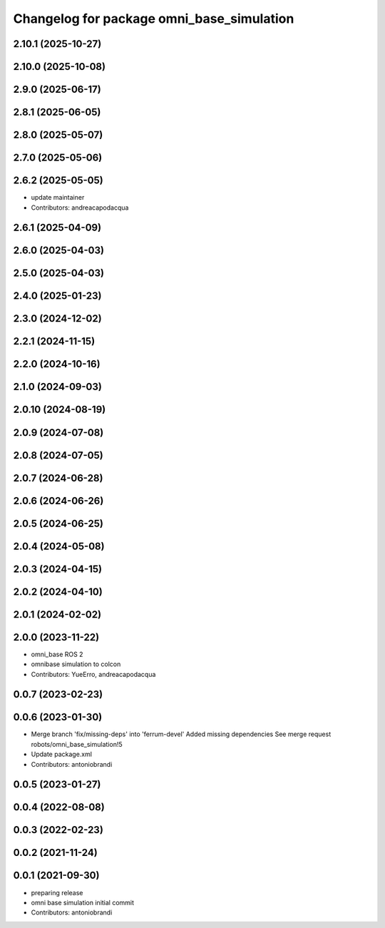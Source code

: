 ^^^^^^^^^^^^^^^^^^^^^^^^^^^^^^^^^^^^^^^^^^
Changelog for package omni_base_simulation
^^^^^^^^^^^^^^^^^^^^^^^^^^^^^^^^^^^^^^^^^^

2.10.1 (2025-10-27)
-------------------

2.10.0 (2025-10-08)
-------------------

2.9.0 (2025-06-17)
------------------

2.8.1 (2025-06-05)
------------------

2.8.0 (2025-05-07)
------------------

2.7.0 (2025-05-06)
------------------

2.6.2 (2025-05-05)
------------------
* update maintainer
* Contributors: andreacapodacqua

2.6.1 (2025-04-09)
------------------

2.6.0 (2025-04-03)
------------------

2.5.0 (2025-04-03)
------------------

2.4.0 (2025-01-23)
------------------

2.3.0 (2024-12-02)
------------------

2.2.1 (2024-11-15)
------------------

2.2.0 (2024-10-16)
------------------

2.1.0 (2024-09-03)
------------------

2.0.10 (2024-08-19)
-------------------

2.0.9 (2024-07-08)
------------------

2.0.8 (2024-07-05)
------------------

2.0.7 (2024-06-28)
------------------

2.0.6 (2024-06-26)
------------------

2.0.5 (2024-06-25)
------------------

2.0.4 (2024-05-08)
------------------

2.0.3 (2024-04-15)
------------------

2.0.2 (2024-04-10)
------------------

2.0.1 (2024-02-02)
------------------

2.0.0 (2023-11-22)
------------------
* omni_base ROS 2
* omnibase simulation to colcon
* Contributors: YueErro, andreacapodacqua

0.0.7 (2023-02-23)
------------------

0.0.6 (2023-01-30)
------------------
* Merge branch 'fix/missing-deps' into 'ferrum-devel'
  Added missing dependencies
  See merge request robots/omni_base_simulation!5
* Update package.xml
* Contributors: antoniobrandi

0.0.5 (2023-01-27)
------------------

0.0.4 (2022-08-08)
------------------

0.0.3 (2022-02-23)
------------------

0.0.2 (2021-11-24)
------------------

0.0.1 (2021-09-30)
------------------
* preparing release
* omni base simulation initial commit
* Contributors: antoniobrandi
